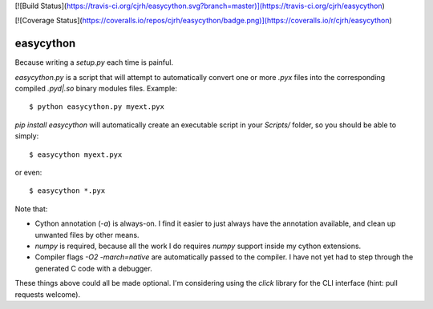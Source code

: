 [![Build Status](https://travis-ci.org/cjrh/easycython.svg?branch=master)](https://travis-ci.org/cjrh/easycython)

[![Coverage Status](https://coveralls.io/repos/cjrh/easycython/badge.png)](https://coveralls.io/r/cjrh/easycython)

==========
easycython
==========

Because writing a `setup.py` each time is painful.

`easycython.py` is a script that will attempt to
automatically convert one or more `.pyx` files into
the corresponding compiled `.pyd|.so` binary modules
files. Example::

    $ python easycython.py myext.pyx

`pip install easycython` will automatically create an
executable script in your `Scripts/` folder, so you
should be able to simply::

    $ easycython myext.pyx

or even::

    $ easycython *.pyx

Note that:

- Cython annotation (`-a`) is always-on. I find it easier to 
  just always have the annotation available, and clean up unwanted
  files by other means.
- `numpy` is required, because all the work I do requires 
  `numpy` support inside my cython extensions.
- Compiler flags `-O2 -march=native` are automatically passed to
  the compiler. I have not yet had to step through the generated
  C code with a debugger.

These things above could all be made optional. I'm considering 
using the `click` library for the CLI interface (hint: pull requests
welcome).
